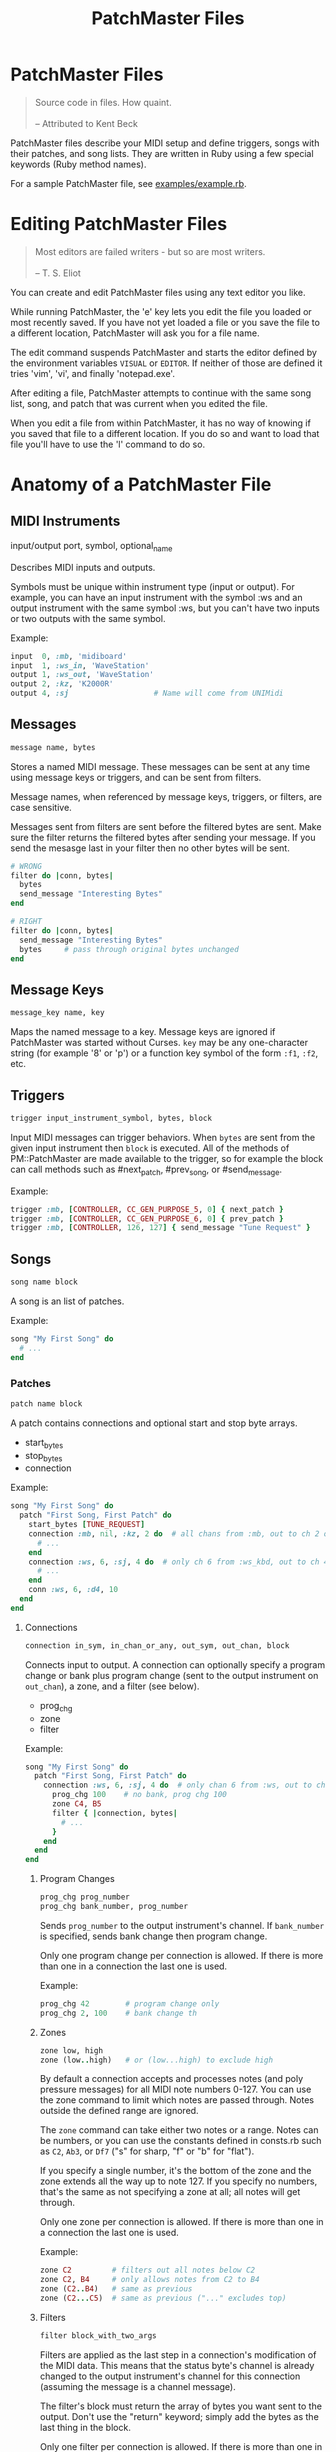#+title: PatchMaster Files
#+options: h:7
#+html: <!--#include virtual="header.html"-->
#+options: num:nil

* PatchMaster Files

#+begin_quote
Source code in files. How quaint.\\
\\
-- Attributed to Kent Beck
#+end_quote

PatchMaster files describe your MIDI setup and define triggers, songs with
their patches, and song lists. They are written in Ruby using a few special
keywords (Ruby method names).

For a sample PatchMaster file, see [[https://github.com/jimm/patchmaster/blob/master/examples/example.rb][examples/example.rb]].

* Editing PatchMaster Files

#+begin_quote
Most editors are failed writers - but so are most writers.\\
\\
-- T. S. Eliot
#+end_quote

You can create and edit PatchMaster files using any text editor you like.

While running PatchMaster, the 'e' key lets you edit the file you loaded or
most recently saved. If you have not yet loaded a file or you save the file
to a different location, PatchMaster will ask you for a file name.

The edit command suspends PatchMaster and starts the editor defined by the
environment variables =VISUAL= or =EDITOR=. If neither of those are defined
it tries 'vim', 'vi', and finally 'notepad.exe'.

After editing a file, PatchMaster attempts to continue with the same song
list, song, and patch that was current when you edited the file.

When you edit a file from within PatchMaster, it has no way of knowing if
you saved that file to a different location. If you do so and want to load
that file you'll have to use the 'l' command to do so.

* Anatomy of a PatchMaster File

** MIDI Instruments

  input/output port, symbol, optional_name

Describes MIDI inputs and outputs.

Symbols must be unique within instrument type (input or output). For
example, you can have an input instrument with the symbol :ws and an output
instrument with the same symbol :ws, but you can't have two inputs or two
outputs with the same symbol.

Example:

#+begin_src ruby
  input  0, :mb, 'midiboard'
  input  1, :ws_in, 'WaveStation'
  output 1, :ws_out, 'WaveStation'
  output 2, :kz, 'K2000R'
  output 4, :sj                   # Name will come from UNIMidi
#+end_src

** Messages

#+begin_src ruby
  message name, bytes
#+end_src

Stores a named MIDI message. These messages can be sent at any time using
message keys or triggers, and can be sent from filters.

Message names, when referenced by message keys, triggers, or filters, are case
sensitive.

Messages sent from filters are sent before the filtered bytes are sent. Make
sure the filter returns the filtered bytes after sending your message. If
you send the mesasge last in your filter then no other bytes will be sent.

#+begin_src ruby
  # WRONG
  filter do |conn, bytes|
    bytes
    send_message "Interesting Bytes"
  end

  # RIGHT
  filter do |conn, bytes|
    send_message "Interesting Bytes"
    bytes     # pass through original bytes unchanged
  end
#+end_src

** Message Keys

#+begin_src ruby
  message_key name, key
#+end_src

Maps the named message to a key. Message keys are ignored if PatchMaster was
started without Curses. =key= may be any one-character string (for example
'8' or 'p') or a function key symbol of the form =:f1=, =:f2=, etc.

** Triggers

#+begin_src ruby
  trigger input_instrument_symbol, bytes, block
#+end_src

Input MIDI messages can trigger behaviors. When =bytes= are sent from the
given input instrument then =block= is executed. All of the methods of
PM::PatchMaster are made available to the trigger, so for example the block
can call methods such as #next_patch, #prev_song, or #send_message.

Example:

#+begin_src ruby
  trigger :mb, [CONTROLLER, CC_GEN_PURPOSE_5, 0] { next_patch }
  trigger :mb, [CONTROLLER, CC_GEN_PURPOSE_6, 0] { prev_patch }
  trigger :mb, [CONTROLLER, 126, 127] { send_message "Tune Request" }
#+end_src

** Songs

#+begin_src ruby
  song name block
#+end_src

A song is an list of patches.

Example:

#+begin_src ruby
  song "My First Song" do
    # ...
  end
#+end_src

*** Patches

#+begin_src ruby
  patch name block
#+end_src

A patch contains connections and optional start and stop byte arrays.

- start_bytes
- stop_bytes
- connection

Example:

#+begin_src ruby
  song "My First Song" do
    patch "First Song, First Patch" do
      start_bytes [TUNE_REQUEST]
      connection :mb, nil, :kz, 2 do  # all chans from :mb, out to ch 2 on :kz
        # ...
      end
      connection :ws, 6, :sj, 4 do  # only ch 6 from :ws_kbd, out to ch 4 on :sj
        # ...
      end
      conn :ws, 6, :d4, 10
    end
  end
#+end_src

**** Connections

#+begin_src ruby
  connection in_sym, in_chan_or_any, out_sym, out_chan, block
#+end_src

Connects input to output. A connection can optionally specify a program
change or bank plus program change (sent to the output instrument on
=out_chan=), a zone, and a filter (see below).

- prog_chg
- zone
- filter

Example:

#+begin_src ruby
  song "My First Song" do
    patch "First Song, First Patch" do
      connection :ws, 6, :sj, 4 do  # only chan 6 from :ws, out to ch 4 on :sj
        prog_chg 100    # no bank, prog chg 100
        zone C4, B5
        filter { |connection, bytes|
          # ...
        }
      end
    end
  end
#+end_src

***** Program Changes

#+begin_src ruby
  prog_chg prog_number
  prog_chg bank_number, prog_number
#+end_src

Sends =prog_number= to the output instrument's channel. If =bank_number= is
specified, sends bank change then program change.

Only one program change per connection is allowed. If there is more than one
in a connection the last one is used.

Example:

#+begin_src ruby
  prog_chg 42        # program change only
  prog_chg 2, 100    # bank change th
#+end_src

***** Zones

#+begin_src ruby
  zone low, high
  zone (low..high)   # or (low...high) to exclude high
#+end_src

By default a connection accepts and processes notes (and poly pressure
messages) for all MIDI note numbers 0-127. You can use the zone command to
limit which notes are passed through. Notes outside the defined range are
ignored.

The =zone= command can take either two notes or a range. Notes can be
numbers, or you can use the constants defined in consts.rb such as =C2=,
=Ab3=, or =Df7= ("s" for sharp, "f" or "b" for "flat").

If you specify a single number, it's the bottom of the zone and the zone
extends all the way up to note 127. If you specify no numbers, that's the
same as not specifying a zone at all; all notes will get through.

Only one zone per connection is allowed. If there is more than one in a
connection the last one is used.

Example:

#+begin_src ruby
  zone C2         # filters out all notes below C2
  zone C2, B4     # only allows notes from C2 to B4
  zone (C2..B4)   # same as previous
  zone (C2...C5)  # same as previous ("..." excludes top)
#+end_src

***** Filters

#+begin_src ruby
  filter block_with_two_args
#+end_src

Filters are applied as the last step in a connection's modification of the
MIDI data. This means that the status byte's channel is already changed to
the output instrument's channel for this connection (assuming the message is
a channel message).

The filter's block must return the array of bytes you want sent to the
output. Don't use the "return" keyword; simply add the bytes as the last
thing in the block.

Only one filter per connection is allowed. If there is more than one in a
connection the last one is used.

Example:

#+begin_src ruby
  song "My First Song" do
    patch "First Song, First Patch" do
      connection :ws, 6, :sj, 4 do  # only chan 6 from :ws, out to ch 4 on :sj
        prog_chg 100
        zone C4, B5
        filter { |connection, bytes|
          if bytes.note_off?
            bytes[2] -= 1 unless bytes[2] == 0 # decrease velocity by 1
          end
          bytes
        }
      end
    end
  end
#+end_src

** Song Lists

#+begin_src ruby
  song_list name, [song_name, song_name...]
#+end_src

Optional.

Example:

#+begin_src ruby
  song_list "Tonight's Song List", [
    "First Song",
    "Second Song"
  ]
#+end_src

** Aliases

Many of the keywords have short versions.

| Full Name  | Aliases  |
|------------+----------|
| input      | in       |
| output     | out      |
| connection | conn, c  |
| prog_chg   | pc       |
| zone       | z        |
| transpose  | xpose, x |
| filter     | f        |
